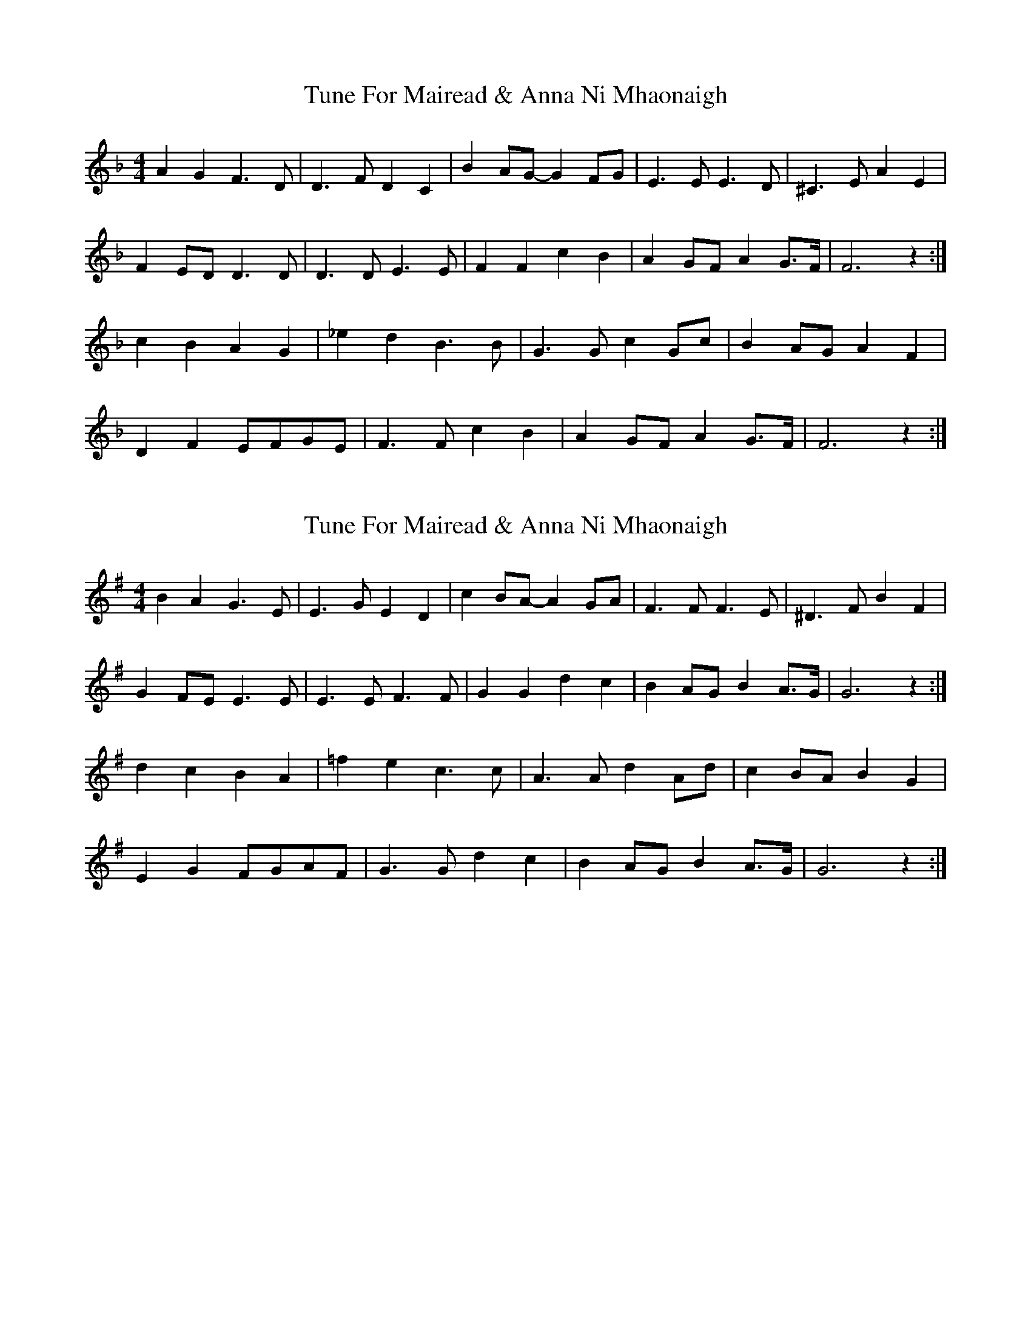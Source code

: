 X: 1
T: Tune For Mairead & Anna Ni Mhaonaigh
Z: Nigel Gatherer
S: https://thesession.org/tunes/13272#setting23159
R: reel
M: 4/4
L: 1/8
K: Fmaj
A2 G2 F3 D | D3 F D2 C2 | B2 AG- G2 FG | E3 E E3 D | ^C3 E A2 E2 |
F2 ED D3 D | D3 D E3 E | F2 F2 c2 B2 | A2 GF A2 G>F | F6 z2 :|
c2 B2 A2 G2 | _e2 d2 B3 B | G3 G c2 Gc | B2 AG A2 F2 |
D2 F2 EFGE | F3 F c2 B2 | A2 GF A2 G>F | F6 z2 :|
X: 2
T: Tune For Mairead & Anna Ni Mhaonaigh
Z: JACKB
S: https://thesession.org/tunes/13272#setting23160
R: reel
M: 4/4
L: 1/8
K: Gmaj
B2 A2 G3 E | E3 G E2 D2 | c2 BA- A2 GA | F3 F F3 E | ^D3 F B2 F2 |
G2 FE E3 E | E3 E F3 F | G2 G2 d2 c2 | B2 AG B2 A>G | G6 z2 :|
d2 c2 B2 A2 | =f2 e2 c3 c | A3 A d2 Ad | c2 BA B2 G2 |
E2 G2 FGAF | G3 G d2 c2 | B2 AG B2 A>G | G6 z2 :|
